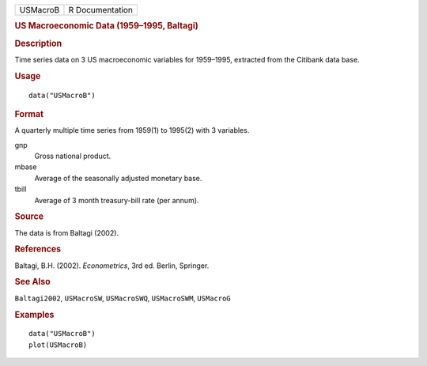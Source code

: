 .. container::

   .. container::

      ======== ===============
      USMacroB R Documentation
      ======== ===============

      .. rubric:: US Macroeconomic Data (1959–1995, Baltagi)
         :name: us-macroeconomic-data-19591995-baltagi

      .. rubric:: Description
         :name: description

      Time series data on 3 US macroeconomic variables for 1959–1995,
      extracted from the Citibank data base.

      .. rubric:: Usage
         :name: usage

      ::

         data("USMacroB")

      .. rubric:: Format
         :name: format

      A quarterly multiple time series from 1959(1) to 1995(2) with 3
      variables.

      gnp
         Gross national product.

      mbase
         Average of the seasonally adjusted monetary base.

      tbill
         Average of 3 month treasury-bill rate (per annum).

      .. rubric:: Source
         :name: source

      The data is from Baltagi (2002).

      .. rubric:: References
         :name: references

      Baltagi, B.H. (2002). *Econometrics*, 3rd ed. Berlin, Springer.

      .. rubric:: See Also
         :name: see-also

      ``Baltagi2002``, ``USMacroSW``, ``USMacroSWQ``, ``USMacroSWM``,
      ``USMacroG``

      .. rubric:: Examples
         :name: examples

      ::

         data("USMacroB")
         plot(USMacroB)
